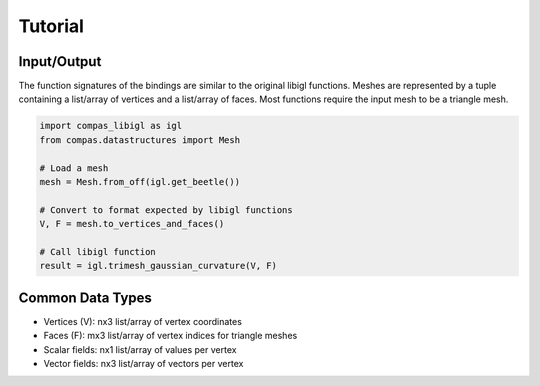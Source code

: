 ********************************************************************************
Tutorial
********************************************************************************


Input/Output
============

The function signatures of the bindings are similar to the original libigl functions.
Meshes are represented by a tuple containing a list/array of vertices and a list/array of faces.
Most functions require the input mesh to be a triangle mesh.

.. code-block:: python

    import compas_libigl as igl
    from compas.datastructures import Mesh

    # Load a mesh
    mesh = Mesh.from_off(igl.get_beetle())
    
    # Convert to format expected by libigl functions
    V, F = mesh.to_vertices_and_faces()
    
    # Call libigl function
    result = igl.trimesh_gaussian_curvature(V, F)

Common Data Types
=================

* Vertices (V): nx3 list/array of vertex coordinates
* Faces (F): mx3 list/array of vertex indices for triangle meshes
* Scalar fields: nx1 list/array of values per vertex
* Vector fields: nx3 list/array of vectors per vertex
